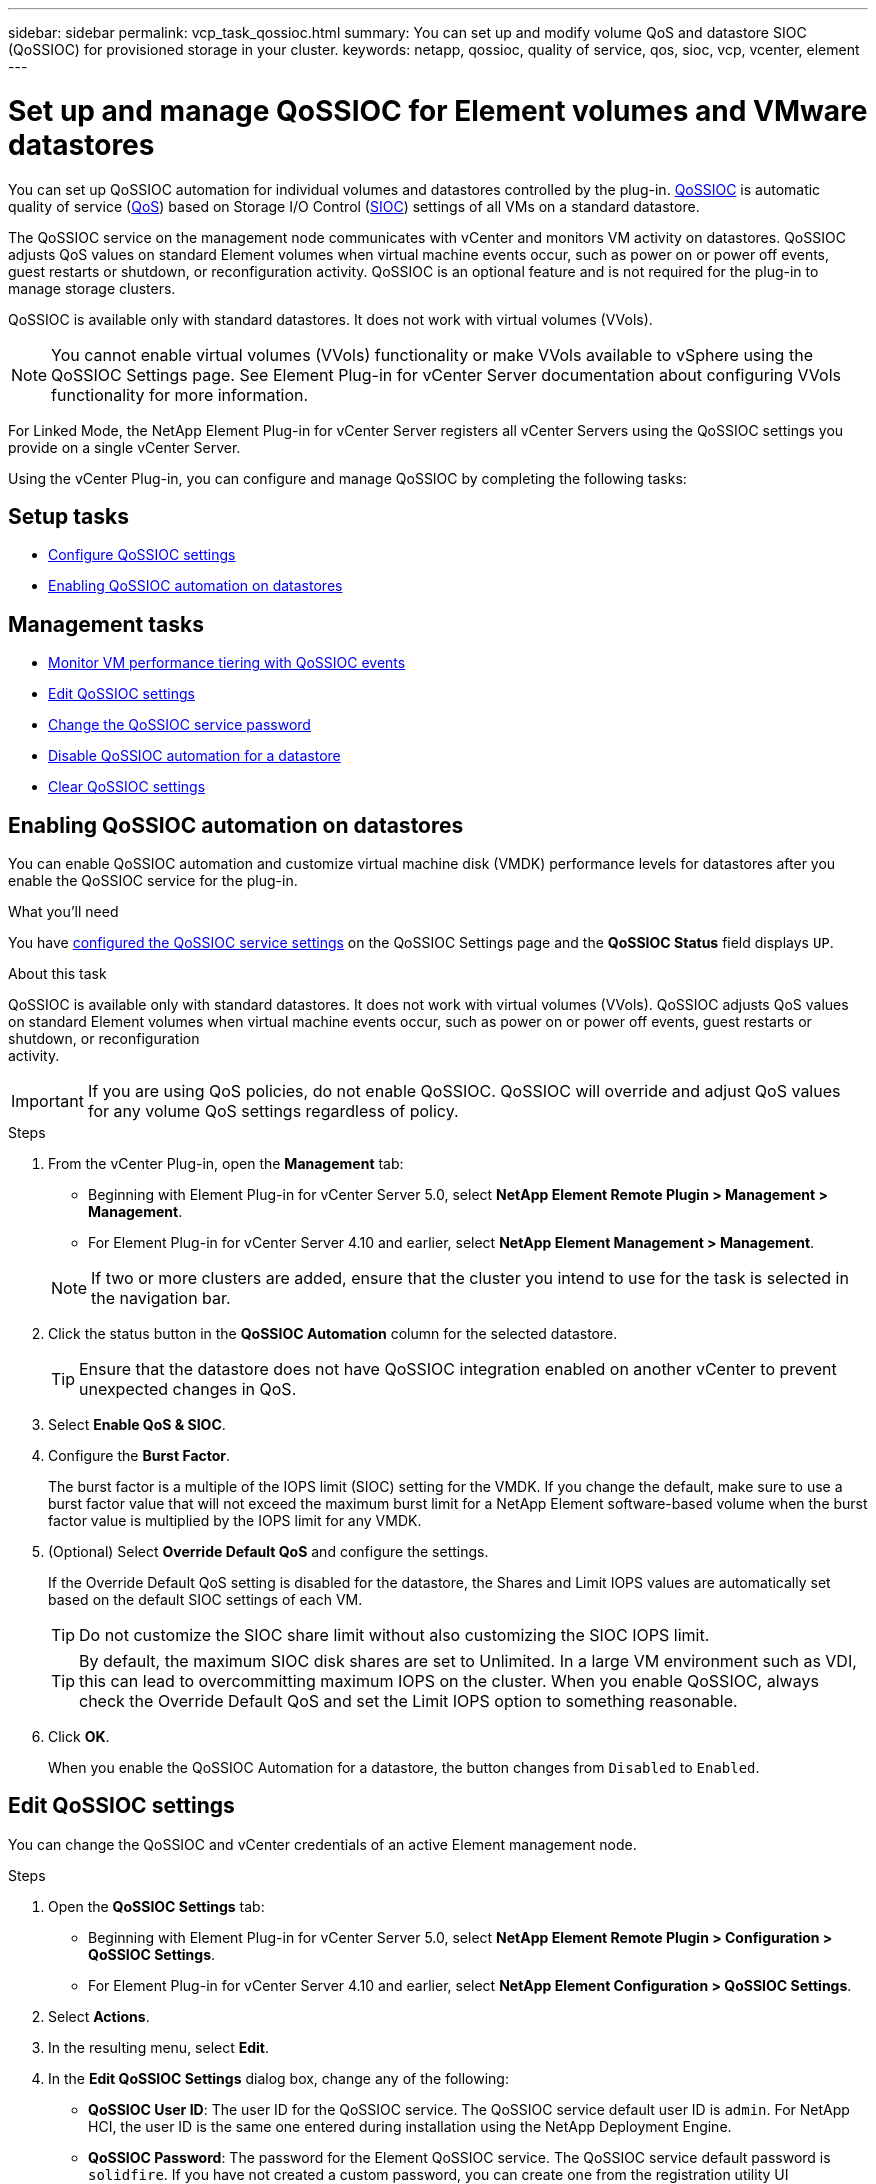 ---
sidebar: sidebar
permalink: vcp_task_qossioc.html
summary: You can set up and modify volume QoS and datastore SIOC (QoSSIOC) for provisioned storage in your cluster.
keywords: netapp, qossioc, quality of service, qos, sioc, vcp, vcenter, element
---

= Set up and manage QoSSIOC for Element volumes and VMware datastores
:hardbreaks:
:nofooter:
:icons: font
:linkattrs:
:imagesdir: ./media/

[.lead]
You can set up QoSSIOC automation for individual volumes and datastores controlled by the plug-in. link:vcp_concept_qossioc.html[QoSSIOC] is automatic quality of service (https://docs.netapp.com/us-en/hci/docs/concept_hci_performance.html[QoS^]) based on Storage I/O Control (https://docs.vmware.com/en/VMware-vSphere/7.0/com.vmware.vsphere.resmgmt.doc/GUID-7686FEC3-1FAC-4DA7-B698-B808C44E5E96.html[SIOC^]) settings of all VMs on a standard datastore.

The QoSSIOC service on the management node communicates with vCenter and monitors VM activity on datastores. QoSSIOC adjusts QoS values on standard Element volumes when virtual machine events occur, such as power on or power off events, guest restarts or shutdown, or reconfiguration activity. QoSSIOC is an optional feature and is not required for the plug-in to manage storage clusters.

QoSSIOC is available only with standard datastores. It does not work with virtual volumes (VVols).

NOTE: You cannot enable virtual volumes (VVols) functionality or make VVols available to vSphere using the QoSSIOC Settings page. See Element Plug-in for vCenter Server documentation about configuring VVols functionality for more information.

For Linked Mode, the NetApp Element Plug-in for vCenter Server registers all vCenter Servers using the QoSSIOC settings you provide on a single vCenter Server.

Using the vCenter Plug-in, you can configure and manage QoSSIOC by completing the following tasks:

== Setup tasks
* link:vcp_task_getstarted.html#configure-qossioc-settings-using-the-plug-in[Configure QoSSIOC settings]
* <<Enabling QoSSIOC automation on datastores>>

== Management tasks
* link:vcp_task_reports_qossioc.html[Monitor VM performance tiering with QoSSIOC events^]
* <<Edit QoSSIOC settings>>
* <<Change the QoSSIOC service password>>
* <<Disable QoSSIOC automation for a datastore>>
* <<Clear QoSSIOC settings>>

== Enabling QoSSIOC automation on datastores
You can enable QoSSIOC automation and customize virtual machine disk (VMDK) performance levels for datastores after you enable the QoSSIOC service for the plug-in.

.What you'll need
You have link:vcp_task_getstarted.html#configure-qossioc-settings-using-the-plug-in[configured the QoSSIOC service settings] on the QoSSIOC Settings page and the *QoSSIOC Status* field displays `UP`.

.About this task
QoSSIOC is available only with standard datastores. It does not work with virtual volumes (VVols). QoSSIOC adjusts QoS values on standard Element volumes when virtual machine events occur, such as power on or power off events, guest restarts or shutdown, or reconfiguration
activity.

IMPORTANT: If you are using QoS policies, do not enable QoSSIOC. QoSSIOC will override and adjust QoS values for any volume QoS settings regardless of policy.

.Steps
. From the vCenter Plug-in, open the *Management* tab:
+
* Beginning with Element Plug-in for vCenter Server 5.0, select *NetApp Element Remote Plugin > Management > Management*.
* For Element Plug-in for vCenter Server 4.10 and earlier, select *NetApp Element Management > Management*.

+
NOTE: If two or more clusters are added, ensure that the cluster you intend to use for the task is selected in the navigation bar.

. Click the status button in the *QoSSIOC Automation* column for the selected datastore.
+
TIP: Ensure that the datastore does not have QoSSIOC integration enabled on another vCenter to prevent unexpected changes in QoS.

. Select *Enable QoS & SIOC*.
. Configure the *Burst Factor*.
+
The burst factor is a multiple of the IOPS limit (SIOC) setting for the VMDK. If you change the default, make sure to use a burst factor value that will not exceed the maximum burst limit for a NetApp Element software-based volume when the burst factor value is multiplied by the IOPS limit for any VMDK.

. (Optional) Select *Override Default QoS* and configure the settings.
+
If the Override Default QoS setting is disabled for the datastore, the Shares and Limit IOPS values are automatically set based on the default SIOC settings of each VM.
+
TIP: Do not customize the SIOC share limit without also customizing the SIOC IOPS limit.

+
TIP: By default, the maximum SIOC disk shares are set to Unlimited. In a large VM environment such as VDI, this can lead to overcommitting maximum IOPS on the cluster. When you enable QoSSIOC, always check the Override Default QoS and set the Limit IOPS option to something reasonable.

. Click *OK*.
+
When you enable the QoSSIOC Automation for a datastore, the button changes from `Disabled` to `Enabled`.

== Edit QoSSIOC settings
You can change the QoSSIOC and vCenter credentials of an active Element management node.

.Steps
. Open the *QoSSIOC Settings* tab:
+
* Beginning with Element Plug-in for vCenter Server 5.0, select *NetApp Element Remote Plugin > Configuration > QoSSIOC Settings*.
* For Element Plug-in for vCenter Server 4.10 and earlier, select *NetApp Element Configuration > QoSSIOC Settings*.
. Select *Actions*.
. In the resulting menu, select *Edit*.
. In the *Edit QoSSIOC Settings* dialog box, change any of the following:
* *QoSSIOC User ID*: The user ID for the QoSSIOC service. The QoSSIOC service default user ID is `admin`. For NetApp HCI, the user ID is the same one entered during installation using the NetApp Deployment Engine.
* *QoSSIOC Password*: The password for the Element QoSSIOC service. The QoSSIOC service default password is `solidfire`. If you have not created a custom password, you can create one from the registration utility UI (`https://[management node IP]:9443`).
+
NOTE: For NetApp HCI deployments, the default password is randomly generated during installation. To determine the password, see procedure 4 in this https://kb.netapp.com/Advice_and_Troubleshooting/Data_Storage_Software/Element_Plug-in_for_vCenter_server/mNode_Status_shows_as_%27Network_Down%27_or_%27Down%27_in_the_mNode_Settings_tab_of_the_Element_Plugin_for_vCenter_(VCP)[KB^] article.

* *vCenter User ID*: The user name for the vCenter admin with full Administrator role privileges.
* *vCenter Password*: The password for the vCenter admin with full Administrator role privileges.
. Select *OK*.
The QoSSIOC Status field displays `UP` when the plug-in can successfully communicate with the service.
+
NOTE: See this https://kb.netapp.com/Advice_and_Troubleshooting/Data_Storage_Software/Element_Plug-in_for_vCenter_server/mNode_Status_shows_as_%27Network_Down%27_or_%27Down%27_in_the_mNode_Settings_tab_of_the_Element_Plugin_for_vCenter_(VCP)[KB^] to troubleshoot if the status is any of the following:
* `Down`: QoSSIOC is not enabled.
* `Not Configured`: QoSSIOC settings have not been configured.
* `Network Down`: vCenter cannot communicate with the QoSSIOC service on the network. The
mNode and SIOC service might still be running.

+
NOTE: After you have configured valid QoSSIOC settings for the management node, these settings become the default. The QoSSIOC settings revert to the last known valid QoSSIOC settings until you provide valid QoSSIOC settings for a new management node. You must clear the QoSSIOC settings for the configured management node before setting the QoSSIOC credentials for a new management node.

== Change the QoSSIOC service password

You can change the password for the QoSSIOC service on the management node using the registration utility UI.

.What you'll need
* Your management node is powered on.

.About this task
This process describes how to change the QoSSIOC password only. If you want to change the QoSSIOC user name, you can do so from the <<Edit QoSSIOC settings, QoSSIOC Settings>> page.

.Steps
[[open_qossioc]]
. In your vSphere Web Client, open the *QoSSIOC Settings* tab:
+
* Beginning with Element Plug-in for vCenter Server 5.0, select *NetApp Element Remote Plugin > Configuration > QoSSIOC Settings*.
* For Element Plug-in for vCenter Server 4.10 and earlier, select *NetApp Element Configuration > QoSSIOC Settings*.
. Select *Actions*.
. In the resulting menu, select *Clear*.
. Confirm the action.
+
The *QoSSIOC Status* field displays `Not Configured` after the process is complete.

. Enter the IP address for your management node in a browser, including the TCP port for registration: `https://[management node IP]:9443`.
+
The registration utility UI displays the *Manage QoSSIOC Service Credentials* page for the plug-in.
+
image::vcp_registration_ui_qossioc.png[NetApp Element Plug-in for vCenter Server registration utility menu]

. Enter the following information:
.. *Old Password*: The current password of the QoSSIOC service. If you have not yet assigned a password, type the default password of `solidfire`.
+
NOTE: For NetApp HCI deployments, the default password is randomly generated during installation. To determine the password, see procedure 4 in this https://kb.netapp.com/Advice_and_Troubleshooting/Data_Storage_Software/Element_Plug-in_for_vCenter_server/mNode_Status_shows_as_%27Network_Down%27_or_%27Down%27_in_the_mNode_Settings_tab_of_the_Element_Plugin_for_vCenter_(VCP)[KB^] article.

.. *New Password*: The new password for the QoSSIOC service.
.. *Confirm Password*: Enter the new password again.
. Select *Submit Changes*.
+
NOTE: The QoSSIOC service automatically restarts after you submit changes.

. In your vSphere Web Client, <<open_qossioc,open the QoSSIOC Settings tab>>.
. Select *Actions*.
. In the resulting menu, select *Configure*.
. In the *Configure QoSSIOC Settings* dialog box, enter the new password in the *QoSSIOC Password* field.
. Select *OK*.
+
The *QoSSIOC Status* field displays `UP` when the plug-in can successfully communicate with the service.

== Disable QoSSIOC automation for a datastore
You can disable QoSSIOC integration for a datastore.

.Steps
. From the vCenter Plug-in, open the *Management* tab:
+
* Beginning with Element Plug-in for vCenter Server 5.0, select *NetApp Element Remote Plugin > Management > Management*.
* For Element Plug-in for vCenter Server 4.10 and earlier, select *NetApp Element Management > Management*.

+
NOTE: If two or more clusters are added, ensure that the cluster you intend to use for the task is selected in the navigation bar.

. Select the button in the *QoSSIOC Automation* column for the selected datastore.
. Clear the *Enable QoS & SIOC* check box to disable the integration.
+
Clearing the Enable QoS & SIOC check box automatically disables the Override Default QoS option.
. Select *OK*.

== Clear QoSSIOC settings
You can clear the QoSSIOC configuration details for the Element storage management node (mNode). You must clear the settings for the configured management node before configuring the credentials for a new management node or changing the QoSSIOC service password. Clearing the QoSSIOC settings removes active QoSSIOC from the vCenter, cluster, and datastores.

.Steps
. In your vSphere Web Client, open the *QoSSIOC Settings* tab:
+
* Beginning with Element Plug-in for vCenter Server 5.0, select *NetApp Element Remote Plugin > Configuration > QoSSIOC Settings*.
* For Element Plug-in for vCenter Server 4.10 and earlier, select *NetApp Element Configuration > QoSSIOC Settings*.
. Select *Actions*.
. In the resulting menu, select *Clear*.
. Confirm the action.
+
The *QoSSIOC Status* field displays `Not Configured` after the process is complete.

[discrete]
== Find more information
*	https://docs.netapp.com/us-en/hci/index.html[NetApp HCI Documentation^]
* https://www.netapp.com/data-storage/solidfire/documentation[SolidFire and Element Resources page^]
